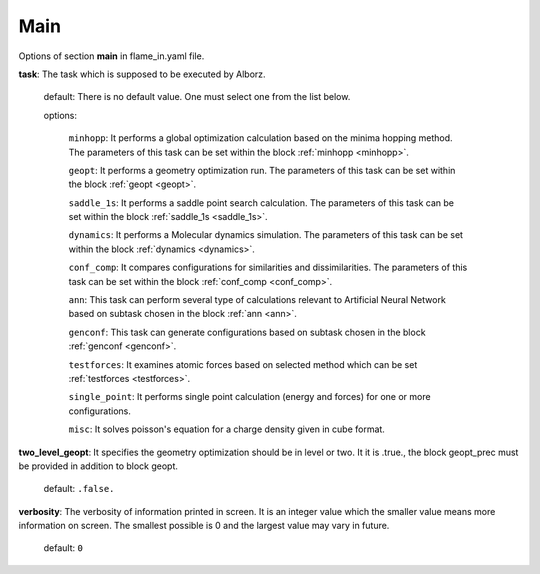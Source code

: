 .. _main:

====
Main
====

Options of section **main** in flame_in.yaml file.

**task**: The task which is supposed to be executed by Alborz.

    default: There is no default value. One must select one from the list below.

    options:

        ``minhopp``: It performs a global optimization calculation based on the
        minima hopping method. The parameters of this task can be set within
        the block :ref:`minhopp <minhopp>`.

        ``geopt``: It performs a geometry optimization run. The parameters of this
        task can be set within the block :ref:`geopt <geopt>`.

        ``saddle_1s``: It performs a saddle point search calculation.
        The parameters of this task can be set within the
        block :ref:`saddle_1s <saddle_1s>`.

        ``dynamics``: It performs a Molecular dynamics simulation.
        The parameters of this task can be set within the
        block :ref:`dynamics <dynamics>`.

        ``conf_comp``: It compares configurations for similarities and
        dissimilarities. The parameters of this task can be set within the
        block :ref:`conf_comp <conf_comp>`.

        ``ann``: This task can perform several type of calculations
        relevant to Artificial Neural Network based on subtask chosen in
        the block :ref:`ann <ann>`.

        ``genconf``: This task can generate configurations based on
        subtask chosen in the block :ref:`genconf <genconf>`.

        ``testforces``: It examines atomic forces based on selected method
        which can be set :ref:`testforces <testforces>`.

        ``single_point``: It performs single point calculation
        (energy and forces) for one or more configurations.

        ``misc``: It solves poisson's equation for a charge density given
        in cube format.

**two_level_geopt**: It specifies the geometry optimization should
be in level or two. It it is .true., the block geopt_prec must be
provided in addition to block geopt.

    default: ``.false.``

**verbosity**: The verbosity of information printed in screen.
It is an integer value which the smaller value means more information
on screen. The smallest possible is 0 and the largest value may vary
in future.

    default: ``0``



